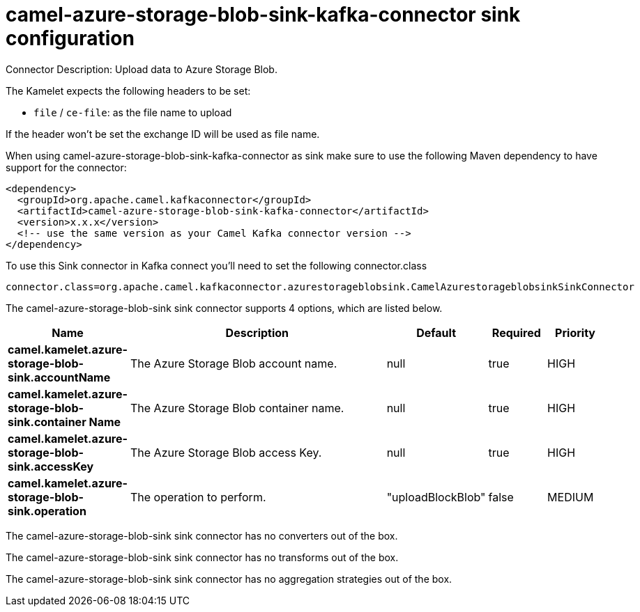// kafka-connector options: START
[[camel-azure-storage-blob-sink-kafka-connector-sink]]
= camel-azure-storage-blob-sink-kafka-connector sink configuration

Connector Description: Upload data to Azure Storage Blob.

The Kamelet expects the following headers to be set:

- `file` / `ce-file`: as the file name to upload

If the header won't be set the exchange ID will be used as file name.

When using camel-azure-storage-blob-sink-kafka-connector as sink make sure to use the following Maven dependency to have support for the connector:

[source,xml]
----
<dependency>
  <groupId>org.apache.camel.kafkaconnector</groupId>
  <artifactId>camel-azure-storage-blob-sink-kafka-connector</artifactId>
  <version>x.x.x</version>
  <!-- use the same version as your Camel Kafka connector version -->
</dependency>
----

To use this Sink connector in Kafka connect you'll need to set the following connector.class

[source,java]
----
connector.class=org.apache.camel.kafkaconnector.azurestorageblobsink.CamelAzurestorageblobsinkSinkConnector
----


The camel-azure-storage-blob-sink sink connector supports 4 options, which are listed below.



[width="100%",cols="2,5,^1,1,1",options="header"]
|===
| Name | Description | Default | Required | Priority
| *camel.kamelet.azure-storage-blob-sink.accountName* | The Azure Storage Blob account name. | null | true | HIGH
| *camel.kamelet.azure-storage-blob-sink.container Name* | The Azure Storage Blob container name. | null | true | HIGH
| *camel.kamelet.azure-storage-blob-sink.accessKey* | The Azure Storage Blob access Key. | null | true | HIGH
| *camel.kamelet.azure-storage-blob-sink.operation* | The operation to perform. | "uploadBlockBlob" | false | MEDIUM
|===



The camel-azure-storage-blob-sink sink connector has no converters out of the box.





The camel-azure-storage-blob-sink sink connector has no transforms out of the box.





The camel-azure-storage-blob-sink sink connector has no aggregation strategies out of the box.




// kafka-connector options: END
